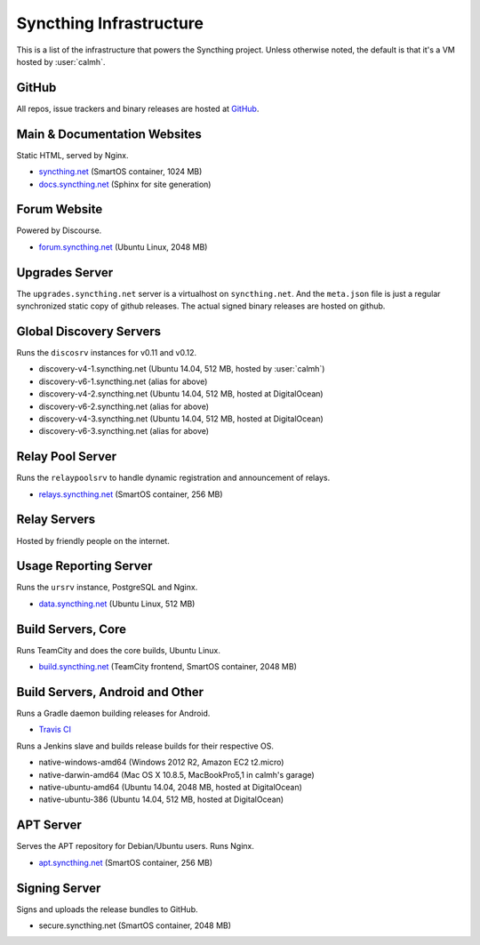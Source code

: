 Syncthing Infrastructure
========================

This is a list of the infrastructure that powers the Syncthing project.
Unless otherwise noted, the default is that it's a VM hosted by :user:`calmh`.

GitHub
------

All repos, issue trackers and binary releases are hosted at `GitHub <https://github.com/syncthing>`__.

Main & Documentation Websites
------------------------------

Static HTML, served by Nginx.

- `syncthing.net <https://syncthing.net/>`__ (SmartOS container, 1024 MB)
- `docs.syncthing.net <https://docs.syncthing.net/>`__ (Sphinx for site generation)

Forum Website
-------------

Powered by Discourse.

- `forum.syncthing.net <https://forum.syncthing.net/>`__ (Ubuntu Linux, 2048 MB)

Upgrades Server
---------------

The ``upgrades.syncthing.net`` server is a virtualhost on ``syncthing.net``.
And the ``meta.json`` file is just a regular synchronized
static copy of github releases. The actual signed binary releases are hosted on github.

Global Discovery Servers
------------------------

Runs the ``discosrv`` instances for v0.11 and v0.12.

- discovery-v4-1.syncthing.net (Ubuntu 14.04, 512 MB, hosted by :user:`calmh`)
- discovery-v6-1.syncthing.net (alias for above)
- discovery-v4-2.syncthing.net (Ubuntu 14.04, 512 MB, hosted at DigitalOcean)
- discovery-v6-2.syncthing.net (alias for above)
- discovery-v4-3.syncthing.net (Ubuntu 14.04, 512 MB, hosted at DigitalOcean)
- discovery-v6-3.syncthing.net (alias for above)

Relay Pool Server
-----------------

Runs the ``relaypoolsrv`` to handle dynamic registration and announcement of relays.

- `relays.syncthing.net <http://relays.syncthing.net>`__ (SmartOS container, 256 MB)

Relay Servers
-------------

Hosted by friendly people on the internet.

Usage Reporting Server
----------------------

Runs the ``ursrv`` instance, PostgreSQL and Nginx.

- `data.syncthing.net <https://data.syncthing.net/>`__ (Ubuntu Linux, 512 MB)

Build Servers, Core
-------------------

Runs TeamCity and does the core builds, Ubuntu Linux.

- `build.syncthing.net <https://build.syncthing.net/>`__ (TeamCity frontend, SmartOS container, 2048 MB)

Build Servers, Android and Other
--------------------------------

Runs a Gradle daemon building releases for Android.

- `Travis CI <https://travis-ci.org/syncthing/syncthing-android>`__ 

Runs a Jenkins slave and builds release builds for their respective OS.

- native-windows-amd64 (Windows 2012 R2, Amazon EC2 t2.micro)
- native-darwin-amd64 (Mac OS X 10.8.5, MacBookPro5,1 in calmh's garage)
- native-ubuntu-amd64 (Ubuntu 14.04, 2048 MB, hosted at DigitalOcean)
- native-ubuntu-386 (Ubuntu 14.04, 512 MB, hosted at DigitalOcean)

APT Server
----------

Serves the APT repository for Debian/Ubuntu users. Runs Nginx.

- `apt.syncthing.net <https://apt.syncthing.net>`__ (SmartOS container, 256 MB)

Signing Server
--------------

Signs and uploads the release bundles to GitHub.

- secure.syncthing.net (SmartOS container, 2048 MB)
